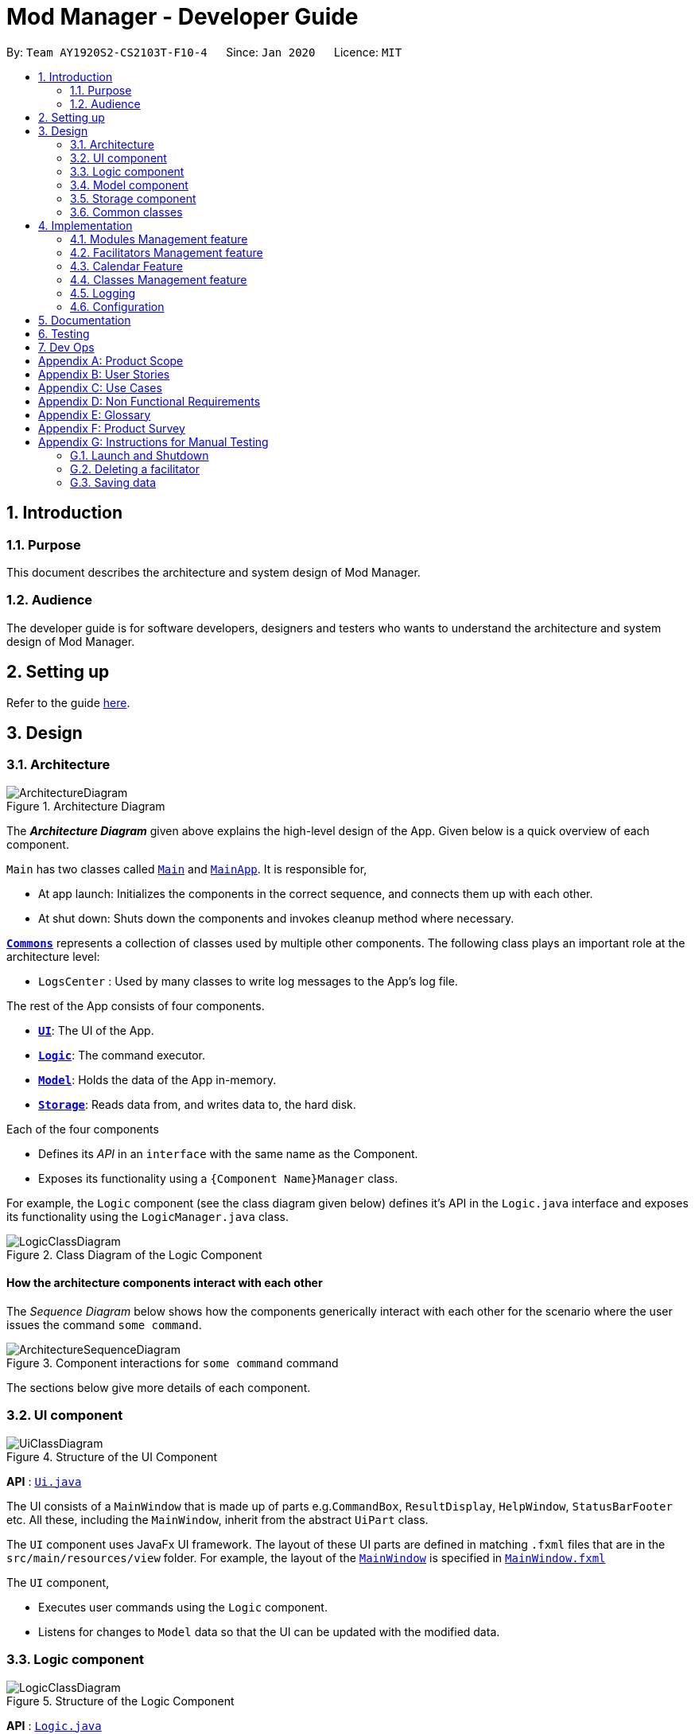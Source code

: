 = Mod Manager - Developer Guide
:site-section: DeveloperGuide
:toc:
:toc-title:
:toc-placement: preamble
:sectnums:
:imagesDir: images
:stylesDir: stylesheets
:xrefstyle: full
ifdef::env-github[]
:tip-caption: :bulb:
:note-caption: :information_source:
:warning-caption: :warning:
endif::[]
:repoURL: https://github.com/AY1920S2-CS2103T-F10-4/main/tree/master

By: `Team AY1920S2-CS2103T-F10-4`      Since: `Jan 2020`      Licence: `MIT`

== Introduction

=== Purpose
This document describes the architecture and system design of Mod Manager.

=== Audience
The developer guide is for software developers, designers and testers who wants to understand the architecture and system design of Mod Manager.

== Setting up

Refer to the guide <<SettingUp#, here>>.

== Design

[[Design-Architecture]]
=== Architecture

.Architecture Diagram
image::ArchitectureDiagram.png[]

The *_Architecture Diagram_* given above explains the high-level design of the App. Given below is a quick overview of each component.

`Main` has two classes called link:{repoURL}/src/main/java/seedu/address/Main.java[`Main`] and link:{repoURL}/src/main/java/seedu/address/MainApp.java[`MainApp`]. It is responsible for,

* At app launch: Initializes the components in the correct sequence, and connects them up with each other.
* At shut down: Shuts down the components and invokes cleanup method where necessary.

<<Design-Commons,*`Commons`*>> represents a collection of classes used by multiple other components.
The following class plays an important role at the architecture level:

* `LogsCenter` : Used by many classes to write log messages to the App's log file.

The rest of the App consists of four components.

* <<Design-Ui,*`UI`*>>: The UI of the App.
* <<Design-Logic,*`Logic`*>>: The command executor.
* <<Design-Model,*`Model`*>>: Holds the data of the App in-memory.
* <<Design-Storage,*`Storage`*>>: Reads data from, and writes data to, the hard disk.

Each of the four components

* Defines its _API_ in an `interface` with the same name as the Component.
* Exposes its functionality using a `{Component Name}Manager` class.

For example, the `Logic` component (see the class diagram given below) defines it's API in the `Logic.java` interface and exposes its functionality using the `LogicManager.java` class.

.Class Diagram of the Logic Component
image::LogicClassDiagram.png[]

[discrete]
==== How the architecture components interact with each other

The _Sequence Diagram_ below shows how the components generically interact with each other for the scenario where the user issues the command `some command`.

.Component interactions for `some command` command
image::ArchitectureSequenceDiagram.png[]

The sections below give more details of each component.

[[Design-Ui]]
=== UI component

.Structure of the UI Component
image::UiClassDiagram.png[]

*API* : link:{repoURL}/src/main/java/seedu/address/ui/Ui.java[`Ui.java`]

The UI consists of a `MainWindow` that is made up of parts e.g.`CommandBox`, `ResultDisplay`, `HelpWindow`, `StatusBarFooter` etc. All these, including the `MainWindow`, inherit from the abstract `UiPart` class.

The `UI` component uses JavaFx UI framework. The layout of these UI parts are defined in matching `.fxml` files that are in the `src/main/resources/view` folder. For example, the layout of the link:{repoURL}/src/main/java/seedu/address/ui/MainWindow.java[`MainWindow`] is specified in link:{repoURL}/src/main/resources/view/MainWindow.fxml[`MainWindow.fxml`]

The `UI` component,

* Executes user commands using the `Logic` component.
* Listens for changes to `Model` data so that the UI can be updated with the modified data.

[[Design-Logic]]
=== Logic component

[[fig-LogicClassDiagram]]
.Structure of the Logic Component
image::LogicClassDiagram.png[]

*API* :
link:{repoURL}/src/main/java/seedu/address/logic/Logic.java[`Logic.java`]

.  `Logic` uses the `ModManagerParser` class to parse the user command.
.  This results in a `Command` object which is executed by the `LogicManager`.
.  The command execution can affect the `Model` (e.g. adding a facilitator).
.  The result of the command execution is encapsulated as a `CommandResult` object which is passed back to the `Ui`.
.  In addition, the `CommandResult` object can also instruct the `Ui` to perform certain actions, such as displaying help to the user.

Given below is the Sequence Diagram for interactions within the `Logic` component for the `execute("delete 1")` API call.

.Interactions Inside the Logic Component for the `delete 1` Command
image::DeleteSequenceDiagram.png[]

NOTE: The lifeline for `DeleteCommandParser` should end at the destroy marker (X) but due to a limitation of PlantUML, the lifeline reaches the end of diagram.

[[Design-Model]]
=== Model component

.Structure of the Model Component
image::ModelClassDiagram.png[]

*API* : link:{repoURL}/src/main/java/seedu/address/model/Model.java[`Model.java`]

The `Model`,

* stores a `UserPref` object that represents the user's preferences.
* stores the Mod Manager data.
* exposes an unmodifiable `ObservableList<Facilitator>` that can be 'observed' e.g. the UI can be bound to this list so that the UI automatically updates when the data in the list change.
* does not depend on any of the other three components.


[[Design-Storage]]
=== Storage component

.Structure of the Storage Component
image::StorageClassDiagram1.png[]

*API* : link:{repoURL}/src/main/java/seedu/address/storage/Storage.java[`Storage.java`]

The `Storage` component,

* can save `UserPref` objects in json format and read it back.
* can save the Mod Manager data in json format and read it back.

[[Design-Commons]]
=== Common classes

Classes used by multiple components are in the `seedu.addressbook.commons` package.

== Implementation

This section describes some noteworthy details on how certain features are implemented.

=== Modules Management feature
The module feature manages the modules in Mod Manager and is represented by the `Module` class.
A module has a `ModuleCode` and an optional `Description`.

It supports the following operations:

* add - Adds a module to Mod Manager.
* list - Lists all modules in Mod Manager.
* view - View information of a module in Mod Manager.
* edit - Edits a module in Mod Manager.
* delete - Deletes a module in Mod Manager.

==== Implementation

===== Adding a module
The add module feature allows users to add a module to Mod Manager.
This feature is facilitated by `ModuleCommandParser`, `ModuleAddCommandParser` and `ModuleAddCommand`.
The operation is exposed in the `Model` interface as `Model#addModule()`.

Given below is an example usage scenario and how the module add mechanism behaves at each step:

1. The user executes the module add command and provides the module code and description of the module to be added.
2. `ModuleAddCommandParser` creates a new `Module` based on the module code and description.
3. `ModuleAddCommandParser` creates a new `ModuleAddCommand` based on the module.
4. `LogicManager` executes the `ModuleAddCommand`.
5. `ModManager` adds the module to the `UniqueModuleList`.
6. `ModelManager` updates the `filteredModules` in `ModelManager`.

The following sequence diagram shows how the module add command works:

.Sequence diagram for `mod add` command
image::ModuleAddSequenceDiagram.png[]

NOTE: The lifeline for `ModuleCommandParser`, `ModuleAddCommandParser` and `ModuleAddCommand` should end at
the destroy marker (X) but due to a limitation of PlantUML, the lifeline reaches the end of diagram.

The following activity diagram summarizes what happens when a user executes a module add command:

.Activity diagram for `mod add` command
image::ModuleAddActivityDiagram.png[]

===== Listing all modules
The list module feature allows users to list all modules in Mod Manager.
This feature is facilitated by `ModuleCommandParser` and `ModuleListCommand`.
The operation is exposed in the `Model` interface as `Model#updateFilteredModuleList()`.

Given below is an example usage scenario and how the module list mechanism behaves at each step:

1. The user executes the module list command.
2. `ModuleCommandParser` creates a new `ModuleListCommand`.
3. `LogicManager` executes the `ModuleListCommand`.
4. `ModelManager` updates the `filteredModules` in `ModelManager`.

The following sequence diagram shows how the module list command works:

.Sequence diagram for `mod list` command
image::ModuleListSequenceDiagram.png[]

NOTE: The lifeline for `ModuleCommandParser` and `ModuleListCommand` should end at
the destroy marker (X) but due to a limitation of PlantUML, the lifeline reaches the end of diagram.

The following activity diagram summarizes what happens when a user executes a module list command:

.Activity diagram for `mod list` command
image::ModuleListActivityDiagram.png[]

==== Design considerations

===== Aspect: Whether to support editing of module code
* **Alternative 1 (current choice):** Allow users to only edit the description of a module.
** Pros: Easier to implement.
** Cons: More rigid for users.
* **Alternative 2:** Allow users to edit the module code of a module.
** Pros: Provides more flexibility for users.
** Cons: Implementation is more complex as the classes, tasks and facilitators all store module codes and have to be edited too.

=== Facilitators Management feature
The facilitator feature manages the facilitators in Mod Manager and is represented by the `Facilitator` class.
A facilitator has a `Name`, an optional `Phone`, an optional `Email`, and optional `Office` and one or more `ModuleCode`.
A `Module` with the `ModuleCode` of the facilitator should exist in Mod Manager.

It supports the following operations:

* add - Adds a facilitator to Mod Manager.
* list - Lists all facilitators in Mod Manager.
* view - Finds a facilitator in Mod Manager by name.
* edit - Edits a facilitator in Mod Manager.
* delete - Deletes a facilitator in Mod Manager.

==== Implementation

===== Adding a facilitator
The add facilitator feature allows users to add a facilitator to Mod Manager.
This feature is facilitated by `FacilCommandParser`, `FacilAddCommandParser` and `FacilAddCommand`.
The operation is exposed in the `Model` interface as `Model#addFacilitator()`.

Given below is an example usage scenario and how the facilitator add mechanism behaves at each step:

1. The user executes the facilitator add command and provides the name, phone, email, office and module code of the facilitator to be added.
2. `FacilitatorAddCommandParser` creates a new `Facilitator` based on the name, phone, email, office and module code.
3. `FacilitatorAddCommandParser` creates a new `FacilitatorAddCommand` based on the facilitator.
4. `LogicManager` executes the `FacilitatorAddCommand`.
5. `ModManager` adds the facilitator to the `UniqueFacilitatorList`.
6. `ModelManager` updates the `filteredFacilitators` in `ModelManager`.

The following sequence diagram shows how the facilitator add command works:

.Sequence diagram for `facil add` command
image::FacilitatorAddSequenceDiagram.png[]

NOTE: The lifeline for `FacilitatorCommandParser`, `FacilitatorAddCommandParser` and `FacilitatorAddCommand` should end at
the destroy marker (X) but due to a limitation of PlantUML, the lifeline reaches the end of diagram.

The following activity diagram summarizes what happens when a user executes a facilitator add command:

.Activity diagram for `facil add` command
image::FacilitatorAddActivityDiagram.png[]

===== Listing all facilitators
The list facilitator feature allows users to list all facilitators in Mod Manager.
This feature is facilitated by `FacilCommandParser` and `FacilListCommand`.
The operation is exposed in the `Model` interface as `Model#updateFilteredFacilitatorList()`.

Given below is an example usage scenario and how the facilitator list mechanism behaves at each step:

1. The user executes the facilitator list command.
2. `FacilCommandParser` creates a new `FacilListCommand`.
3. `LogicManager` executes the `FacilListCommand`.
4. `ModelManager` updates the `filteredFacilitators` in `ModelManager`.

The following sequence diagram shows how the facilitator list command works:

.Sequence diagram for `facil list` command
image::FacilitatorListSequenceDiagram.png[]

NOTE: The lifeline for `FacilCommandParser` and `FacilListCommand` should end at
the destroy marker (X) but due to a limitation of PlantUML, the lifeline reaches the end of the diagram.

The following activity diagram summarizes what happens when a user executes a facilitator list command:

.Activity diagram for `facil list` command
image::FacilitatorListActivityDiagram.png[]

===== Finding facilitators
The find facilitator feature allows users to find a facilitator by name in Mod Manager.
This feature is facilitated by `FacilCommandParser`, `FacilFindCommandParser` and `FacilFindCommand`.
The operation is exposed in the `Model` interface as `Model#updateFilteredFacilitatorList()`.

Given below is an example usage scenario and how the facilitator find mechanism behaves at each step:

1. The user executes the facilitator find command and provides the names of the facilitators to search for.
2. `FacilFindCommandParser` creates a new `FacilFindCommand` based on the names.
3. `LogicManager` executes the `FacilFindCommand`.
4. `ModelManager` updates the `filteredFacilitators` in `ModelManager`.

The following sequence diagram shows how the facilitator find command works:

.Sequence diagram for `facil find` command
image::FacilitatorFindSequenceDiagram.png[]

NOTE: The lifeline for `FacilCommandParser`, `FacilFindCommandParser`, `FacilFindCommand` and `NameContainsKeyword` should end at
the destroy marker (X) but due to a limitation of PlantUML, the lifeline reaches the end of the diagram.

The following activity diagram summarizes what happens when a user executes a facilitator find command:

.Activity diagram for `facil find` command
image::FacilitatorFindActivityDiagram.png[]

===== Editing a facilitator
The edit facilitator feature allows users to edit a facilitator from Mod Manager.
This feature is facilitated by `FacilCommandParser`, `FacilEditCommandParser` and `FacilEditCommand`.
The operation is exposed in the `Model` interface as `Model#setFacilitator()`.

Given below is an example usage scenario and how the facilitator edit mechanism behaves at each step:

1. The user executes the facilitator edit command and provides the index of the facilitator to be edited and the fields to be edited.
2. `FacilEditCommandParser` creates a new `EditFacilitatorDescriptor` with the fields to be edited.
3. `FacilEditCommandParser` creates a new `FacilEditCommand` based on the index and `EditFacilitatorDescriptor`.
4. `LogicManager` executes the `FacilEditCommand`.
5. `FacilEditCommand` retrieves the facilitator to be edited.
6. `FacilEditCommand` creates a new `Facilitator`.
7. `ModManager` sets the existing facilitator to the new facilitator in the `UniqueFacilitatorList`.
8. `ModelManager` updates the `filteredFacilitators` in `ModelManager`.

The following sequence diagram shows how the facilitator edits command works:

.Sequence diagram for `facil edit` command
image::FacilitatorEditSequenceDiagram.png[]

NOTE: The lifeline for `FacilCommandParser`, `FacilEditCommandParser`, `EditFacilitatorDescriptor` and `FacilEditCommand` should end at
the destroy marker (X) but due to a limitation of PlantUML, the lifeline reaches the end of the diagram.

The following activity diagram summarizes what happens when a user executes a facilitator edit command:

.Activity diagram for `facil edt` command
image::FacilitatorEditActivityDiagram.png[]

===== Deleting a facilitator
The delete facilitator feature allows users to delete a facilitator from Mod Manager.
This feature is facilitated by `FacilCommandParser`, `FacilDeleteCommandParser` and `FacilDeleteCommand`.
The operation is exposed in the `Model` interface as `Model#deleteFacilitator()`.

Given below is an example usage scenario and how the facilitator delete mechanism behaves at each step:

1. The user executes the facilitator delete command and provides the index of the facilitator to be deleted.
2. `FacilDeleteCommandParser` creates a new `FacilDeleteCommand` based on the index.
3. `LogicManager` executes the `FacilDeleteCommand`.
4. `FacilDeleteCommand` retrieves the facilitator to be deleted.
5. `ModManager` deletes the facilitator from the `UniqueFacilitatorList`.

The following sequence diagram shows how the facilitator delete command works:

.Sequence diagram for `facil delete` command
image::FacilitatorDeleteSequenceDiagram.png[]

NOTE: The lifeline for `FacilCommandParser`, `FacilDeleteCommandParser` and `FacilDeleteCommand` should end at
the destroy marker (X) but due to a limitation of PlantUML, the lifeline reaches the end of the diagram.

The following activity diagram summarizes what happens when a user executes a facilitator delete command:

.Activity diagram for `facil delete` command
image::FacilitatorDeleteActivityDiagram.png[]

==== Design considerations

===== Aspect: How the facilitator is edited
* **Alternative 1 (current choice):** Create a new facilitator with the edited fields and replace the existing facilitator with the new facilitator.
** Pros: Preserves the immutability of the `Facilitator` object.
** Cons: Overhead in creating a new `Facilitator` object for every edit operation.
* **Alternative 2:** Modify the existing facilitator directly.
** Pros: More convenient and lower overhead to edit a facilitator by setting the relevant fields without creating a new `Facilitator` object.
** Cons: The `Facilitator` object has to be mutable and may be edited unintentionally.

===== Aspect: How the facilitator list is stored
* **Alternative 1 (current choice):** Store all facilitators in a single facilitator list.
** Pros: Will not have to maintain multiple lists. Less memory usage as each facilitator is represented once. Will not have to iterate through multiple lists to find all instances of a particular facilitator when executing facilitator commands.
** Cons: Have to iterate through the whole list to find facilitators for a particular module when executing module commands.
* **Alternative 2:** Store facilitators for each module in a separate list.
** Pros: Able to find facilitators for a particular module easily when executing module commands.
** Cons: May contain duplicates as some facilitators may have multiple module codes. Have to iterate through multiple lists when executing facilitator commands.

//tag::calendar[]
=== Calendar Feature
The calendar feature manages the calendar in Mod Manager and is represented by the Calendar class. A calendar has a LocalDate.

It supports the following operations:

* view - Views the schedules and tasks in a whole week in Mod Manager.
* find - Finds empty slots in a week from current day to end of the week in Mod Manager.

==== Implementation

===== Viewing the calendar
The view calendar feature allows users to view the calendar for a week in Mod Manager.
This feature is facilitated by `CalCommandParser`, `CalViewCommandParser` and `CalViewCommand`. The calendar is exposed in the `Model` interface in `Module#updateCalendar()` and it is retrieved in `MainWindow` to show the timeline for the specified week to users.

Given below is an example usage scenario and how the calendar view mechanism behaves at each step:

1. The user executes the calendar view command and provides which week to be viewed. The week to be viewed can be this or next week.
2. `CalViewCommandParser` creates a new `Calendar` based on the specified week.
3. `CalViewCommandParser` creates a new `CalViewCommand` based on the `Calendar`.
4. `LogicManager` executes the `CalViewCommand`.
5. `ModelManager` updates the calendar in `ModelManager`.
6. `MainWindow` retrieves the calendar from `LogicManager` which retrieves from `ModelManager`.
7. `MainWindow` shows the calendar.

The following sequence diagram shows how the calendar view command works:

.Sequence diagram for `cal view` command
image::CalViewSequenceDiagram.png[]

NOTE: The lifeline for `CalCommandParser`, `CalViewCommandParser` and `CalViewCommand` should end at the destroy marker (X) but due to a limitation of PlantUML, the lifeline reaches the end of the diagram.

The following activity diagram summarizes what happens when a user executes a calendar view command:

.Activity diagram for 'cal view command'
image::CalViewActivityDiagram.png[]

===== Finding empty slots in calendar
The find empty in calendar feature allows users to know the empty slots they have in the calendar from the current day to the end of the week in Mod Manager. This feature is facilitated by CalCommandParser, CalFindCommandParser and CalFindCommand.

Given below is an example usage scenario and how the calendar find mechanism behaves at each step:

1. The user executes the calendar find command.
2. CalFindCommandParser creates a new CalFindCommand.
3. LogicManager executes the CalFindCommand.

The following sequence diagram shows how the calendar find command works:

.Sequence diagram for `cal find` command
image::CalFindSequenceDiagram.png[]

NOTE: The lifeline for CalCommandParser, CalFindCommandParser and CalFindCommand should end at the destroy marker (X) but due to a limitation of PlantUML, the lifeline reaches the end of the diagram.

The following activity diagram summarizes what happens when a user executes a calendar find command:

.Activity diagram for `cal find command`
image::CalFindActivityDiagram.png[]

==== Design considerations

===== Aspect: Calendar appearance
.New design for calendar appearance (alternative 1)
image::NewCalendar.png[]

.Old design for calendar appearnce (alternative 2)
image::OldCalendar.png[]

* **Alternative 1 (current choice):** Displaying the days of a week in calendar from left to right.
** Pros: The whole week can be seen on one screen without having users to scroll down for a particular day.
** Cons: Words that are long in number of characters may not be able to be displayed in a single line.
* **Alternative 2:** Displaying the days of a week in the calendar from top to bottom.
** Pros: Tasks and schedules that have description that are long can be displayed in a single line.
** Cons: There is a need for users to scroll down to see a particular day.
If there are many tasks and schedules in a day, the other days after it will be pushed downwards and this requires even more scrolling for users.

Alternative 1 is chosen as it is better that people are able to see their whole schedules and tasks for a week in one look.
It makes better use of space than alternative 2 where the right side is usually not used.

===== Aspect: Command syntax for calendar find command
* **Alternative 1 (current choice):** User is required to input `cal find empty`.
** Pros: It is short in command length.
** Cons: Since there is only one type of calendar find, `empty` may seem redundant.
* **Alternative 2:** User is required to input `cal find /type empty`.
** Pros: With the need to input `/type`, it can be clear about the type of find the command is trying to do.
This is because without the `/type`, it is possible that users thought that the command is finding the word `empty`.
** Cons: It can be tedious for users to type `/type` and this increases the command length.

Alternative 1 is chosen because it is shorter than alternative 2 and hence it can be easier for users to type.
It is easier to implement too. The word `empty` is kept to allow users to know what the find command is for.


// tag::undoredo[]
=== Classes Management feature
The class feature manages the classes in Mod Manager and is represented by the `Lesson` class.
A class has a `ModuleCode`, `LessonType`, `day` which is a `DayOfWeek` object, `startTime`, `endTime` which are `LocalTime` objects and `venue` which is a `String`.

It supports the following operations:

* add - Adds a class to Mod Manager.
* list - Lists all classes in Mod Manager.
* edit - Edits a class in Mod Manager.
* delete - Deletes a class in Mod Manager.

==== Implementation
===== Adding a class
The add class command allows user to add a class to ModManager. This feature is facilitated by `LessonCommandParser`, `LessonAddCommandParser` and `LessonAddCommand`. The operation is exposed in the `Model` interface as `Model#addLesson()`.

Given below is an example usage scenario and how the lesson add mechanism behaves at each step.

1. The user executes the lesson add command and provides the module code, lesson type, day, start time, end time and venue of the lesson to be added.
2. `LessonAddCommandParser` creates a new `Lesson`, then a new `LessonAddCommand`.
3. `LogicManager` executes the `LessonAddCommand`.
4. `ModManager` adds the `Lesson` to `LessonList`.

The following sequence diagram shows how the lesson add command works:

.Sequence diagram for `class add` command
image::LessonAddSequenceDiagram.png[]

NOTE: The lifeline for LessonCommandParser, LessonAddCommandParser and LessonAddCommand should end at the destroy marker (X) but due to a limitation of PlantUML, the lifeline reaches the end of diagram.

The following activity diagram summarizes what happens when a user executes a lesson add command:

.Activity diagram for `class add` command
image::LessonAddActivityDiagram.png[]

==== Design considerations
===== Aspect: Prefix of day and time
* **Alternative 1: (current choice)** Have one prefix for all three `day`, `startTime` and `endTime` fields.
** Pros: User types less.
** Cons: When user wants to edit one field only, user have to key in other unnecessary details.
* **Alternative 2:** Have one prefix each for `day`, `startTime` and `endTime` fields.
** Pros: Easier to parse and less invalid inputs to take note of. User can also edit any field.
** Cons: More prefixes to remember and command will be very lengthy.

=== Logging

We are using `java.util.logging` package for logging. The `LogsCenter` class is used to manage the logging levels and logging destinations.

* The logging level can be controlled using the `logLevel` setting in the configuration file (See <<Implementation-Configuration>>)
* The `Logger` for a class can be obtained using `LogsCenter.getLogger(Class)` which will log messages according to the specified logging level
* Currently log messages are output through: `Console` and to a `.log` file.

*Logging Levels*

* `SEVERE` : Critical problem detected which may possibly cause the termination of the application
* `WARNING` : Can continue, but with caution
* `INFO` : Information showing the noteworthy actions by the App
* `FINE` : Details that is not usually noteworthy but may be useful in debugging e.g. print the actual list instead of just its size

[[Implementation-Configuration]]
=== Configuration

Certain properties of the application can be controlled (e.g user prefs file location, logging level) through the configuration file (default: `config.json`).

== Documentation

Refer to the guide <<Documentation#, here>>.

== Testing

Refer to the guide <<Testing#, here>>.

== Dev Ops

Refer to the guide <<DevOps#, here>>.

[appendix]
== Product Scope

*Target user profile*:

* is a NUS student
* has a need to manage modules taken in a semester
* has a need to manage classes, tasks and facilitators for each module
* has a need to visualize schedule and tasks of the week in a calendar
* prefer desktop apps over other types
* can type fast
* prefers typing over mouse input
* is reasonably comfortable using <<cli, CLI>> apps

*Value proposition*:

* manage school-related modules faster than a typical mouse/<<gui, GUI>> driven app
* view schedule and tasks for the current and upcoming week easily
* navigate easily with the command assistant for quicker management

[appendix]
== User Stories

Priorities: High (must have) - `* * \*`, Medium (nice to have) - `* \*`, Low (unlikely to have) - `*`

[width="59%",cols="22%,<23%,<25%,<30%",options="header",]
|=======================================================================
|Priority |As a ... |I want to ... |So that I can...
|`* * *` |new user |see usage instructions |refer to instructions when I forget how to use the App

|`* * *` |student |add modules I am taking  |keep track of the information related to the module

|`* * *` |student |add classes |keep track of the classes I have for a particular module

|`* * *` |student |add tasks |keep track of the tasks I have for a particular module

|`* * *` |student |add facilitators' information |keep track of the information of the facilitators

|`* * *` |student |view information related to a module  |prepare for each module

|`* * *` |student |view tasks |complete them

|`* * *` |student |view facilitators' information |contact them when I need help

|`* * *` |student |edit a module’s description |modify the module’s description

|`* * *` |student |edit classes |keep my classes up to date

|`* * *` |student |edit a task |keep my tasks up to date

|`* * *` |student |edit a facilitator’s information |keep their contact details up to date

|`* * *` |student |delete a module |use the App for different semesters

|`* * *` |student |delete a class |remove classes that I am no longer in

|`* * *` |student |delete a task |remove tasks that I no longer need to track

|`* * *` |student |delete a facilitator’s information |remove information that I no longer need

|`* * *` |busy student |view schedule for the current week |prepare for them

|`* * *` |busy student |view schedule for the upcoming week |prepare for them

|`* * *` |new user |view all commands |learn how to use them

|`* * *` |new user |view commands for a specific feature |learn how to use them

|`* * *` |user |get reminded about how commands work |recall the commands

|`* * *` |user |import and export data |easily migrate the data to another computer

|`* *` |student |find a facilitator by name |locate details of facilitators without having to go through the entire list

|`* *` |student |find tasks by date |keep track of tasks on a particular date

|`* *` |student |find upcoming tasks |prioritise them

|`* *` |busy student |find empty slots in my schedule |manage my time easily

|`*` |student |mark a task as done |not take note of them anymore

|`*` |student |add a priority level to a task |prioritise my tasks

|`*` |student |tag my tasks |categorise them

|`*` |student |see countdown timers |be reminded of deadlines

|`*` |busy student |receive reminders about deadlines and events the next day |take note of them

|`*` |student |mass delete the modules |delete them quickly once the semester is over

|`*` |advanced user |use shorter versions of a command |type a command faster

|`*` |careless user |undo my commands |undo the mistakes in my command

|`*` |visual user |see a clear <<gui, GUI>> |navigate the App more easily
|=======================================================================

[appendix]
== Use Cases

(For all use cases below, the *System* is the `Mod Manager` and the *Actor* is the `user`, unless specified otherwise)

[discrete]
=== Use case: UC01 - Add module

*<<mss, MSS>>*

1.  User requests to add a module and provides the module code and description of the module.
2.  Mod Manager adds the module.
+
Use case ends.

*<<extensions, Extensions>>*

[none]
* 1a. Compulsory fields are not provided.
+
[none]
** 1a1. Mod Manager shows an error message.
+
Use case resumes at step 1.

* 1b. The module code or description is invalid.
+
[none]
** 1b1. Mod Manager shows an error message.
+
Use case resumes at step 1.

[discrete]
=== Use case: UC02 - List modules

*<<mss, MSS>>*

1.  User requests to list all modules.
2.  Mod Manager shows the list of all the modules.
+
Use case ends.

*<<extensions, Extensions>>*

[none]
* 1a. The list of modules is empty.
+
Use case ends.

[discrete]
=== Use case: UC03 - View module

*<<mss, MSS>>*

1.  User requests to view a module and provides the module code.
2.  Mod Manager shows all information related to the module.
+
Use case ends.

*<<extensions, Extensions>>*

[none]
* 1a. The given module code is invalid.
+
[none]
** 1a1. Mod Manager shows an error message.
+
Use case resumes at step 1.

[discrete]
=== Use case: UC04 - Edit module

*<<mss, MSS>>*

1.  User requests to edit a module and provides the index or module code and the new description.
2.  Mod Manager edits the module.
+
Use case ends.

*<<extensions, Extensions>>*

[none]
* 1a. The given index or module code is invalid.
+
[none]
** 1a1. Mod Manager shows an error message.
+
Use case resumes at step 1.

* 1b. The new description is invalid.
+
[none]
** 1b1. Mod Manager shows an error message.
+
Use case resumes at step 1.

[discrete]
=== Use case: UC05 - Delete module

*<<mss, MSS>>*

1.  User requests to delete a module and provides the index or module code.
2.  Mod Manager deletes the module.
+
Use case ends.

*<<extensions, Extensions>>*

[none]
* 1a. The given index or module code is invalid.
+
[none]
** 1a1. Mod Manager shows an error message.
+
Use case resumes at step 1.

[discrete]
=== Use case: UC06 - Add class
*<<mss, MSS>>*

1. User request to add a class and provides the details of the new class.
2. Mod Manager adds a class.
+
Use case ends.

*<<extensions, Extensions>>*
[none]
* 1a. Compulsory fields are not provided or fields provided are invalid.
+
[none]
** 1a1. Mod Manager shows an error message.
+
Use case resumes at step 1.

[discrete]
=== Use case: UC07 - List classes
*<<mss, MSS>>*

1. User request to list all the classes.
2. Mod Manager replies with the list of all classes.
+
Use case ends.

*<<extensions, Extensions>>*
[none]
* 1a. The list of classes is empty.
+
Use case ends.

[discrete]
=== Use case: UC08 - Find class by day
*<<mss, MSS>>*

1. User request to list all the classes by day and provides the day.
2. Mod Manager replies with the list of classes.
+
Use case ends.

*<<extensions, Extensions>>*
[none]
* 1a. Day provided is invalid.
+
[none]
** 1a1. Mod Manager shows an error message.
+
Use case resumes at step 1.
+
* 1b. No class on the day provided.
+
Use case ends.

[discrete]
=== Use case: UC09 - Find next class
*<<mss, MSS>>*

1. User request to find the next class.
2. Mod Manager replies with the next class.
+
Use case ends.

*<<extensions, Extensions>>*
[none]
* 1a. No next class.
+
Use case ends.

[discrete]
=== Use case: UC10 - Edit class
*<<mss, MSS>>*

1. User request to edit a class and provides the index and necessary details to be edited.
2. Mod Manager edits the class.
+
Use case ends.

*<<extensions, Extensions>>*
[none]
* 1a. Index is not provided or invalid, or details are not provided or invalid.
+
[none]
** 1a1. Mod Manager shows an error message.
+
Use case resumes at step 1.

[discrete]
=== Use case: UC11 - Delete class
*<<mss, MSS>>*

1. User requests to delete a class and provides the index.
2. Mod Manager deletes the class.
+
Use case ends.

*<<extensions, Extensions>>*
[none]
* 1a. Index is not provided or is invalid.
+
[none]
** 1a1. Mod Manager shows an error message.
+
Use case resumes at step 1.

[discrete]
=== Use case: UC18 - Add facilitator

*<<mss, MSS>>*

1.  User requests to add a facilitator and provides the details of the facilitator.
2.  Mod Manager adds the facilitator.
+
Use case ends.

*<<extensions, Extensions>>*

[none]
* 1a. Compulsory fields are not provided or none of the optional fields provided.
+
[none]
** 1a1. Mod Manager shows an error message.
+
Use case resumes at step 1.

[none]
* 1b. Fields provided are invalid.
+
[none]
** 1b1. Mod Manager shows an error message.
+
Use case resumes at step 1.

[discrete]
=== Use case: UC19 - List facilitators

*<<mss, MSS>>*

1.  User requests to list all facilitators.
2.  Mod Manager shows the list of all the facilitators.
+
Use case ends.

*<<extensions, Extensions>>*

[none]
* 1a. The list of facilitators is empty.
+
Use case ends.

[discrete]
=== Use case: UC20 - Find facilitator

*<<mss, MSS>>*

1.  User requests to find a facilitator and provides a keyword.
2.  Mod Manager shows the list of facilitators whose names contain the keyword.
+
Use case ends.

*<<extensions, Extensions>>*

[none]
* 1a. None of the names of the facilitators contain the keyword.
+
Use case ends.

[discrete]
=== Use case: UC21 - Edit facilitator

*<<mss, MSS>>*

1.  User requests to edit a facilitator and provides the index or module code and new details.
2.  Mod Manager edits the facilitator.
+
Use case ends.

*<<extensions, Extensions>>*

[none]
* 1a. The given index or module code is invalid.
+
[none]
** 1a1. Mod Manager shows an error message.
+
Use case resumes at step 1.

[none]
* 1a. Fields provided are invalid.
+
[none]
** 1a1. Mod Manager shows an error message.
+
Use case resumes at step 1.

[discrete]
=== Use case: UC22 - Delete facilitator

*<<mss, MSS>>*

1.  User requests to delete a facilitator and provides the index or module code.
2.  Mod Manager deletes the facilitator.
+
Use case ends.

*<<extensions, Extensions>>*

[none]
* 1a. The given index or module code is invalid.
+
[none]
** 1a1. Mod Manager shows an error message.
+
Use case resumes at step 1.

[discrete]
=== Use case: UC23 - View calendar
*<<mss, MSS>>*

1. User requests to view the calendar for a specified week.
2. Mod Manager shows the calendar for the specified week.
+
Use case ends.

*<<extensions, Extensions>>*
[none]
* 1a. The specified week is invalid.
+
[none]
** 1a1. Mod Manager shows an error message.
+
Use case resumes at step 1.

[discrete]
=== Use case: UC24 - Find empty slots in calendar
*<<mss, MSS>>*

1. User requests to find empty slots in the calendar.
2. Mod Manager shows the list of empty slots available.
+
Use case ends.

*<<extensions, Extensions>>*
[none]
* 1a. The given input is invalid.
+
[none]
** 1a1. Mod Manager shows an error message.
+
Use case resumes at step 1.

[none]
* 2a. The list of empty slots is empty.
+
Use case ends.

[discrete]
=== Use case: UC25 - Clear all entries in Mod Manager
*<<mss, MSS>>*

1. User requests to clear all entries.
2. Mod Manager clears all entries.
+
Use case ends.

*<<extensions, Extensions>>*
[none]
* 1a. The given input is invalid.
+
[none]
** 1a1. Mod Manager shows an error message.
+
Use case resumes at step 1.

[appendix]
== Non Functional Requirements

.  Should work on any <<mainstream-os,mainstream OS>> as long as it has Java `11` or above installed.
.  Should be able to hold up to 250 classes, 250 tasks and 250 facilitators and without a noticeable sluggishness in performance for typical usage.
.  A user with above average typing speed for regular English text (i.e. not code, not system admin commands) should be able to accomplish most of the tasks faster using commands than using the mouse.
.  Should work without any internet required.
.  Should be for a single user.
.  Data should be stored locally and should be in a human editable file.

[appendix]
== Glossary

[[cli]] CLI::
Command-line interface: processes commands to a computer program in the form of lines of text

[[extensions]] Extensions::
"Add-on"s to the <<mss, MSS>> that describe exceptional or alternative flow of events, describe variations of the scenario that can happen if certain things are not as expected by the <<mss, MSS>>

[[gui]] GUI::
Graphical user interface: a form of user interface that allows user to interact with electronic devices through graphical icons

[[mainstream-os]] Mainstream OS::
Windows, Linux, Unix, OS-X

[[mss]] MSS::
Main Success Scenario: describes the most straightforwards interaction for a given use case, which assumes that nothing goes wrong

[appendix]
== Product Survey

*Product Name*

Author: ...

Pros:

* ...
* ...

Cons:

* ...
* ...

[appendix]
== Instructions for Manual Testing

Given below are instructions to test the app manually.

[NOTE]
These instructions only provide a starting point for testers to work on; testers are expected to do more _exploratory_ testing.

=== Launch and Shutdown

. Initial launch

.. Download the jar file and copy into an empty folder
.. Double-click the jar file +
   Expected: Shows the <<gui, GUI>> with a set of sample contacts. The window size may not be optimum.

. Saving window preferences

.. Resize the window to an optimum size. Move the window to a different location. Close the window.
.. Re-launch the app by double-clicking the jar file. +
   Expected: The most recent window size and location is retained.

_{ more test cases ... }_

=== Deleting a facilitator

. Deleting a facilitator while all facilitators are listed

.. Prerequisites: List all facilitators using the `list` command. Multiple facilitators in the list.
.. Test case: `delete 1` +
   Expected: First contact is deleted from the list. Details of the deleted contact shown in the status message. Timestamp in the status bar is updated.
.. Test case: `delete 0` +
   Expected: No facilitator is deleted. Error details shown in the status message. Status bar remains the same.
.. Other incorrect delete commands to try: `delete`, `delete x` (where x is larger than the list size) _{give more}_ +
   Expected: Similar to previous.

_{ more test cases ... }_

=== Saving data

. Dealing with missing/corrupted data files

.. _{explain how to simulate a missing/corrupted file and the expected behavior}_

_{ more test cases ... }_
